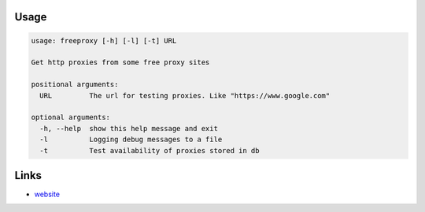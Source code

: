 Usage
``````
.. code:: python


    usage: freeproxy [-h] [-l] [-t] URL

    Get http proxies from some free proxy sites

    positional arguments:
      URL         The url for testing proxies. Like "https://www.google.com"

    optional arguments:
      -h, --help  show this help message and exit
      -l          Logging debug messages to a file
      -t          Test availability of proxies stored in db

Links
`````````
* `website <https://github.com/YieldNull/freeproxy>`_


